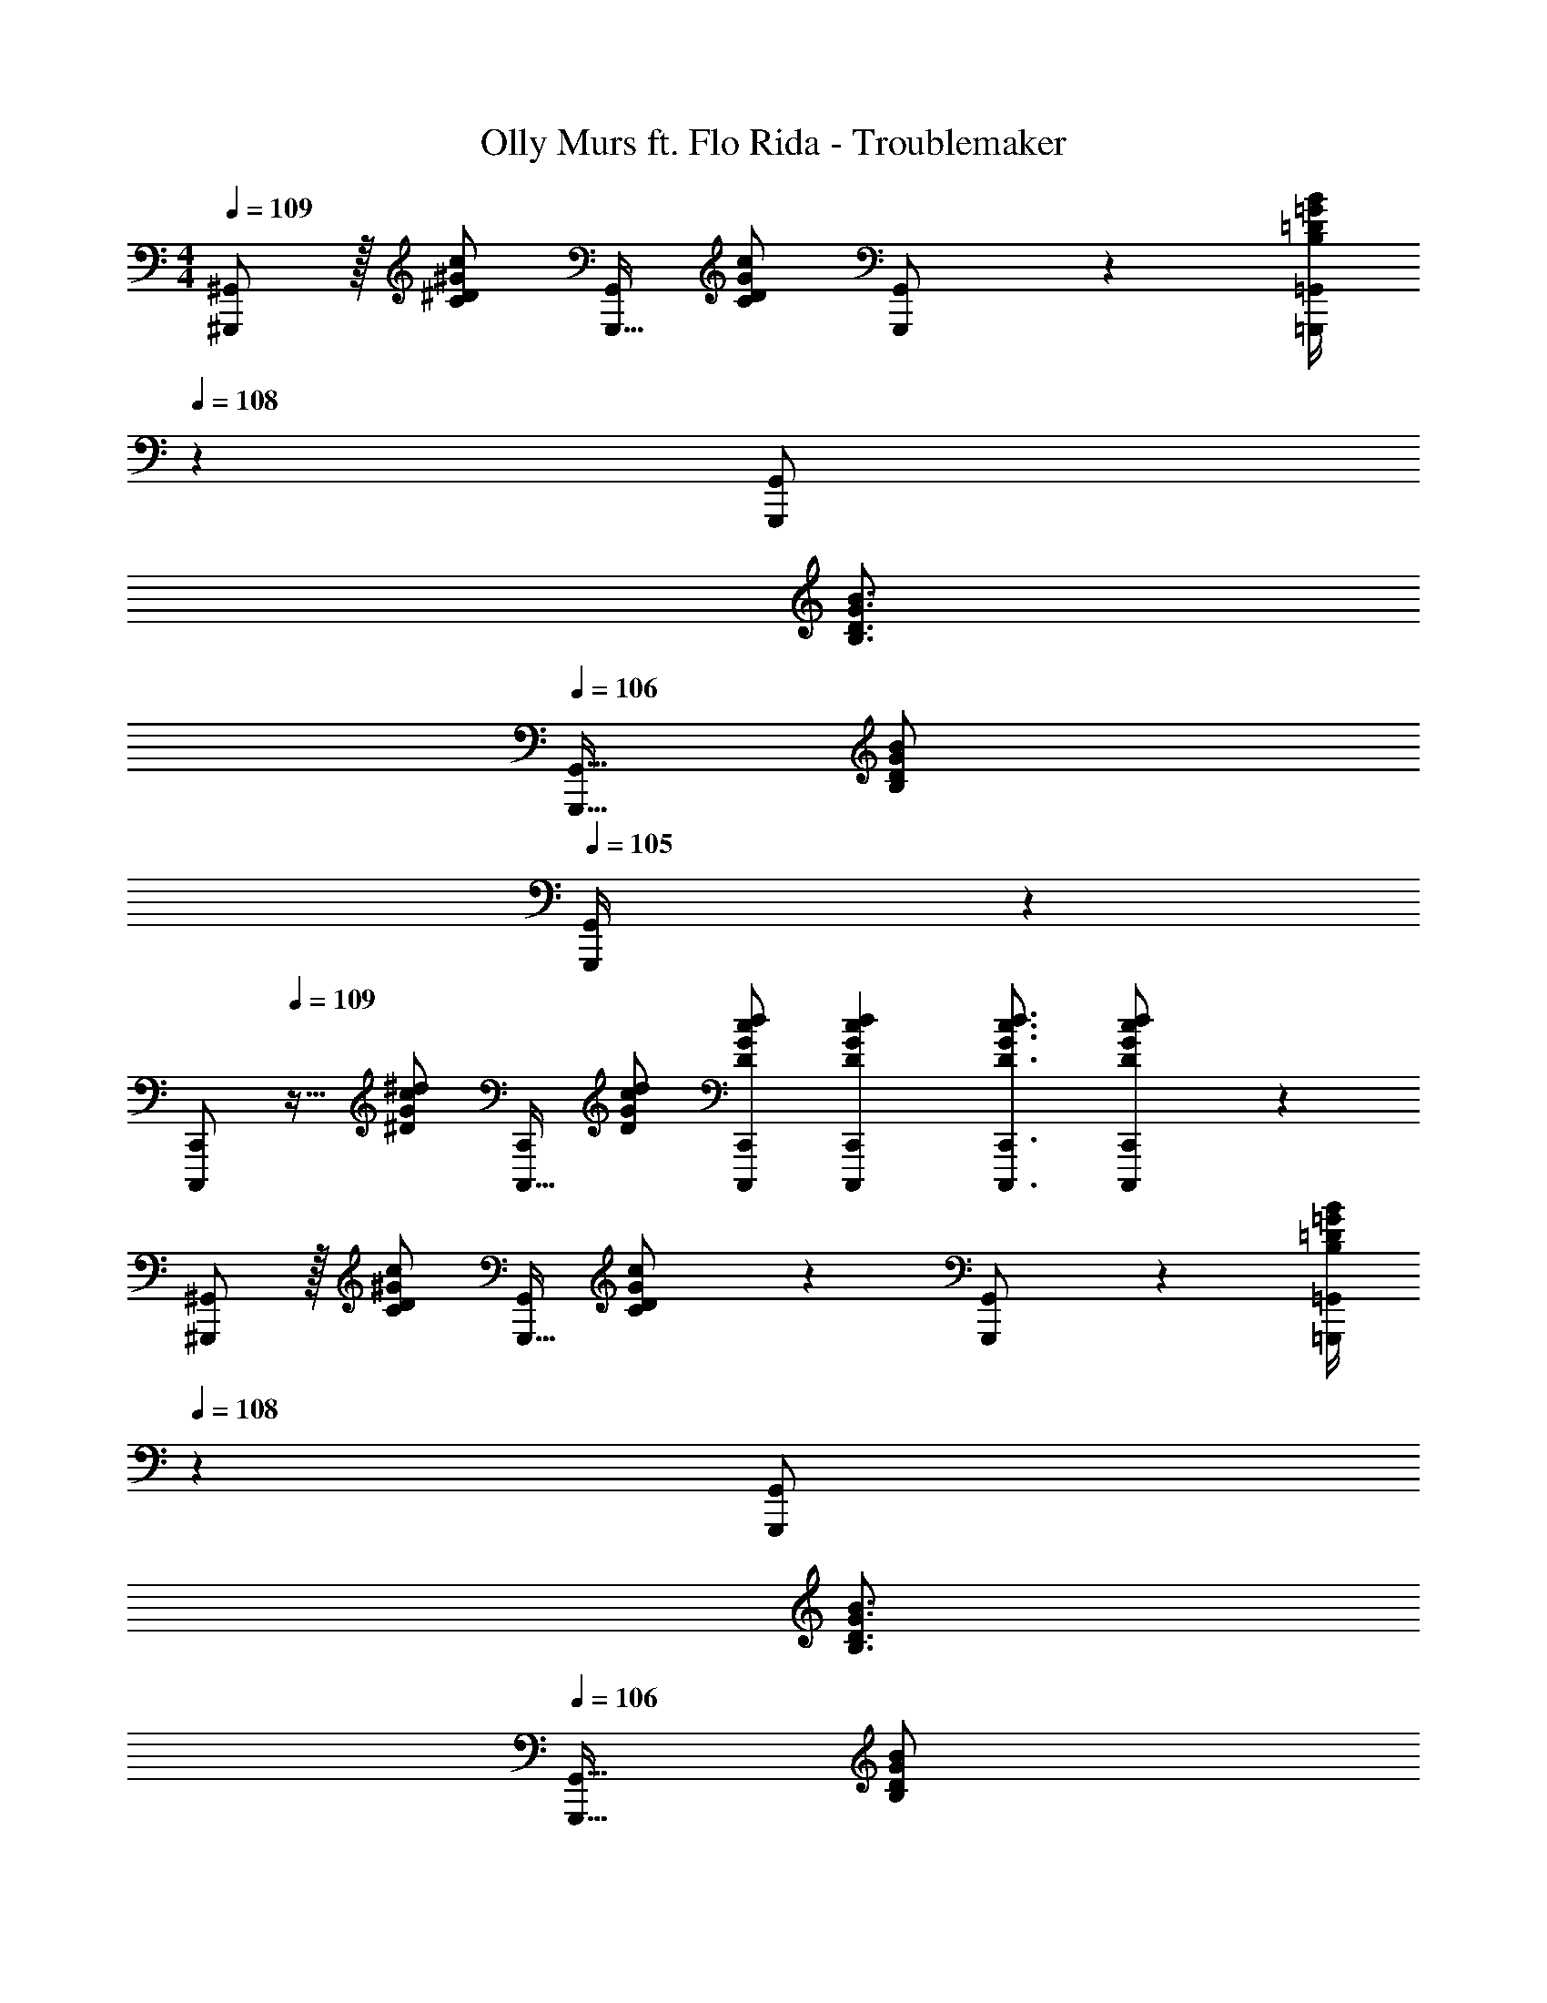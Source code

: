 X: 1
T: Olly Murs ft. Flo Rida - Troublemaker
Z: ABC Generated by Starbound Composer
L: 1/4
M: 4/4
Q: 1/4=109
K: C
[^G,,,/2^G,,/2] z/32 [z71/288C/2^D/2^G/2c/2] [z65/252G,,,15/32G,,/2] [c/2C15/28D15/28G15/28] [G,,,13/28G,,/2] z/28 [z3/14=G,,,/4=G,,/4B,13/18=D13/18=G13/18B13/18] 
Q: 1/4=108
z2/7 [z3/14G,,,11/24G,,/2] 
Q: 1/4=107
[z/2B,3/4D3/4G3/4B3/4] 
Q: 1/4=106
[z/4G,,,15/32G,,15/32] [z/4B,11/24D11/24G/2B/2] 
Q: 1/4=105
[G,,,2/9G,,/4] z/36 
[z/4C,,,/2C,,15/28] 
Q: 1/4=109
z9/32 [z71/288^D/2G/2c/2^d/2] [z65/252C,,,15/32C,,/2] [D/2G/2c/2d/2] [C,,,/2C,,/2D/2G/2c/2d/2] [z5/7C,,,13/18C,,13/18D13/18G13/18c13/18d13/18] [C,,,3/4C,,3/4D3/4G3/4c3/4d3/4] [C,,,11/24D11/24G11/24c11/24C,,/2d/2] z/24 
[^G,,,/2^G,,15/28] z/32 [z71/288C/2D/2^G/2c/2] [z65/252G,,,15/32G,,/2] [C11/24D11/24G11/24c/2] z/24 [G,,,13/28G,,/2] z/28 [z3/14=G,,,/4=G,,/4B,13/18=D13/18=G13/18B13/18] 
Q: 1/4=108
z2/7 [z3/14G,,,11/24G,,/2] 
Q: 1/4=107
[z/2B,3/4D3/4G3/4B3/4] 
Q: 1/4=106
[z/4G,,,15/32G,,15/32] [z/4B,11/24D11/24G/2B/2] 
Q: 1/4=105
[G,,,2/9G,,/4] z/36 
[z/4C,,,/2C,,15/28] 
Q: 1/4=109
z9/32 [^D,/2G,/2C/2^D/2G/2c/2] z/224 [D,/2G,/2C/2D/2G/2c/2] [D,/2G,/2C/2D/2G/2c/2] [D/2G/2c/2d/2D,13/18G,13/18C13/18] [z3/14D/4G/4c/4] [D,3/4G,3/4C3/4D3/4G3/4c3/4] [D,11/24G,11/24G11/24C/2D/2c/2] z/24 
[^G,,,/2C/2^G,,15/28D15/28^G15/28c15/28] z/32 [z71/288D/4G/4c/4C,/2D,/2^G,/2C/2] [z65/252D3/4G3/4c3/4] [C,11/24D,11/24G,/2C/2] z/24 [G,,,13/28D13/28G13/28G,,/2c/2] z/28 [z3/14=G,,,13/18=G,,13/18B,13/18=D13/18=G13/18B13/18] 
Q: 1/4=108
z/2 
Q: 1/4=107
[z/2G,,,3/4G,,3/4=D,3/4=G,3/4B,3/4] 
Q: 1/4=106
z/4 [z/4G,,,11/24D,11/24G,11/24G,,/2B,/2] 
Q: 1/4=105
z/4 
[z/4C,,,/2C,,15/28] 
Q: 1/4=109
z9/32 [^D,/2G,/2C/2^D/2G/2c/2] z/224 [D,/2G,/2C/2D/2G/2c/2] [D,/2G,/2C/2D/2G/2c/2] [D/2G/2c/2d/2D,13/18G,13/18C13/18] [z3/14D/4G/4c/4] [D,3/4G,3/4C3/4D3/4G3/4c3/4] [D,11/24G,11/24G11/24C/2D/2c/2] z/24 
[^G,,,/2C/2^G,,15/28D15/28^G15/28c15/28] z/32 [z71/288D/4G/4c/4C,/2D,/2^G,/2C/2] [z65/252D3/4G3/4c3/4] [C,11/24D,11/24G,/2C/2] z/24 [G,,,13/28D13/28G13/28G,,/2c/2] z/28 [z3/14=G,,,13/18=G,,13/18B,13/18=D13/18=G13/18B13/18] 
Q: 1/4=108
z/2 
Q: 1/4=107
[z/2G,,,3/4G,,3/4=D,3/4=G,3/4B,3/4] 
Q: 1/4=106
z/4 [z/4G,,,11/24D,11/24G,11/24G,,/2B,/2] 
Q: 1/4=105
z/4 
[z/4C,,,/2C,,15/28] 
Q: 1/4=109
z9/32 [^D,/2G,/2C/2^D/2G/2c/2] z/224 [D,/2G,/2C/2D/2G/2c/2] [D,/2G,/2C/2D/2G/2c/2] [D/2G/2c/2d/2D,13/18G,13/18C13/18] [z3/14D/4G/4c/4] [D,3/4G,3/4C3/4D3/4G3/4c3/4] [D,11/24G,11/24C/2D/2c/2G15/28] z/24 
[^G,,,/2^G,,15/28D15/28^G15/28c15/28] z/32 [z71/288D/4G/4=d/4C,/2D,/2^G,/2C/2] [z65/252D3/4G3/4^d3/4] [C,11/24D,11/24G,/2C/2] z/24 [G,,,13/28G,,/2F/2f/2] z/28 [z5/7=G,,,13/18=G,,13/18F13/18f13/18] [G,,,3/4G,,3/4=D,3/4=G,3/4B,3/4] [G,,/2c/2G,,,15/28] 
[z17/32F,,,15/28F,,15/28F15/28G15/28c15/28d15/28] [F,,,/2F,,/2F/2G/2c/2d/2] z/224 [F,,,/2F,,/2F/2G/2c/2d/2] [F,,,/2F,,/2F/2G/2c/2d/2] [F,,,/2F,,/2F/2G/2c/2d/2] [z13/28F,,,/2F,,/2F/2G/2c/2d/2] [F,,,/2F,,/2F/2G/2c/2d/2] [F,,/2G/2c/2d/2F,,,15/28F15/28] 
[z17/32^G,,,15/28^G,,15/28D2G2c2d2] [G,,,/2G,,/2] z/224 [G,,,/2G,,/2] [G,,/2G,,,15/28] [z3/14=G,,,=G,,=D=GB=d] 
Q: 1/4=108
z/2 
Q: 1/4=107
z/4 [z/4_B,11/24_B/2] 
Q: 1/4=106
[G,,,2/9G,,/4] z/36 [z/4C11/24c/2] 
Q: 1/4=105
z/4 
[z/4C,,,15/28C,,15/28^D15/28G15/28^d15/28] 
Q: 1/4=109
z9/32 [D/2G/2d/2C,,,63/32C,,63/32] z/224 [D/2G/2d/2] [D/2G/2d/2] [G13/28D/2d/2] z/28 [C,,,11/24C,,/2C31/32D31/32c31/32] z/168 [^D,,,11/24^D,,/2] z/24 [C11/24C,,,/2C,,/2D/2c/2] z/24 
[z17/32C,,,15/28C,,15/28D15/28G15/28d15/28] [D/2G/2d/2C,,,63/32C,,63/32] z/224 [G11/24D/2d/2] z/24 [CDc] [C,,,11/24G,11/24C,,/2G/2] z/168 [B,2/9B/4D,,,11/24D,,/2] z/36 [z/4C13/18c13/18] [C,,,/2C,,/2] 
[z17/32C,,,15/28C,,15/28D15/28G15/28d15/28] [D/2G/2d/2C,,,63/32C,,63/32] z/224 [D/2G/2d/2] [D/2G/2d/2] [z13/28D/2d/2G15/28] 
Q: 1/4=108
z/28 [C,,,11/24C,,/2C31/32D31/32c31/32] z/168 [D,,,11/24D,,/2] z/24 
Q: 1/4=107
[C,,,11/24C,,/2] z/24 
Q: 1/4=109
[z17/32=B,15/28=D15/28G15/28=B15/28G,,,29/28G,,29/28] [B,/2D/2G/2B/2] z/224 [G,,,13/18G,,13/18B,13/18D13/18G13/18B13/18] z5/252 [C,,,C,,Cc] z11/9 
[z17/32C,,7/9G,,7/9C,7/9] [z71/288G/2d/2g/2c15/28] [z65/252D,,3/4_B,,3/4^D,3/4] [G/2d/2g/2_B15/28] [G/2c/2f/2g/2F,,3/4C,3/4F,3/4] [z61/252G/2c/2f/2^g/2] [z65/252F,,13/18C,13/18F,13/18] [z13/28G/2c/2f/2=g/2] [c/2f/2G/2F,,13/18C,13/18F,13/18] [d/2c15/28] 
[G,,7/9=D,7/9G,7/9G7/9B7/9=d7/9f7/9] [B,,3/4F,3/4_B,3/4F3/4B3/4d3/4f3/4] z/126 [C,3/4G,3/4C3/4G3/4c3/4^d3/4] z/4 g11/24 z/168 f2/9 z/36 d2/9 z/36 c11/24 z/24 
[z17/32C,7/9G,7/9C7/9] [z71/288c13/28G/2d/2] [z65/252^D,3/4B,3/4^D3/4] [G11/24B11/24d/2] z/24 [A/2c/2d/2F,,3/4C,3/4F,3/4] [z3/14A/2c/2d/2] 
Q: 1/4=108
z/36 [z65/252F,,13/18C,13/18F,13/18] [z3/14A/2c/2d/2] 
Q: 1/4=107
z/4 [z/4A/2c/2d/2F,,13/18C,13/18F,13/18] 
Q: 1/4=106
z/4 [z/4A11/24c11/24d/2] 
Q: 1/4=105
z/4 
[z/4_B,,,7/9F,,7/9B,,7/9F7/9B7/9=d7/9f7/9] 
Q: 1/4=109
z19/36 [F/4B/4d/4f/4=D,,3/4A,,3/4=D,3/4] z/126 [F11/24B/2d/2f/2] z/24 [z187/252^D,,3/4B,,3/4^D,3/4G3/4B3/4^d3/4] [z65/252D,,,41/28D,,41/28] [G,11/24G/2] z/168 [B,11/24B/2] z/24 [C11/24c/2] z/24 
[z17/32C,,7/9G,,7/9C,7/9] [z71/288c13/28G/2d/2g/2] [z65/252D,,3/4B,,3/4D,3/4] [B11/24G/2d/2g/2] z/24 [G/2c/2f/2g/2F,,3/4C,3/4F,3/4] [z61/252G/2c/2f/2^g/2] [z65/252F,,13/18C,13/18F,13/18] [z13/28G/2c/2f/2=g/2] [G11/24c/2f/2F,,13/18C,13/18F,13/18] z/24 [c11/24d/2] z/24 
[G,,7/9=D,7/9G,7/9G7/9B7/9=d7/9f7/9] [B,,3/4F,3/4B,3/4F3/4B3/4d3/4f3/4] z/126 [C,3/4G,3/4C3/4G3/4c3/4^d3/4] z/4 g11/24 z/168 f2/9 z/36 d2/9 z/36 c11/24 z/24 
[z17/32C,7/9G,7/9C7/9] [z71/288c13/28G/2d/2] [z65/252^D,3/4B,3/4D3/4] [G11/24B11/24d/2] z/24 [A/2c/2d/2F,,3/4C,3/4F,3/4] [z3/14A/2c/2d/2] 
Q: 1/4=108
z/36 [z65/252F,,13/18C,13/18F,13/18] [z3/14A/2c/2d/2] 
Q: 1/4=107
z/4 [z/4A/2c/2d/2F,,13/18C,13/18F,13/18] 
Q: 1/4=106
z/4 [z/4A11/24c11/24d/2] 
Q: 1/4=105
z/4 
[z/4B,,,7/9F,,7/9B,,7/9F7/9B7/9=d7/9f7/9] 
Q: 1/4=109
z19/36 [F/4B/4d/4f/4=D,,3/4A,,3/4=D,3/4] z/126 [F11/24B/2d/2f/2] z/24 [z187/252^D,,3/4B,,3/4^D,3/4G3/4B3/4^d3/4] [z65/252D,,,41/28D,,41/28] [z3/14c/4] c/4 d11/24 z/24 c11/24 z/24 
[C,,,/2C,,15/28] z/32 [D,/2G,/2C/2D/2G/2c/2] z/224 [D,/2G,/2C/2D/2G/2c/2] [D,/2G,/2C/2D/2G/2c/2] [D/2G/2c/2d/2D,13/18G,13/18C13/18] [z3/14D/4G/4c/4] [D,3/4G,3/4C3/4D3/4G3/4c3/4] [D,11/24G,11/24G11/24C/2D/2c/2] z/24 
[^G,,,/2C/2^G,,15/28D15/28^G15/28c15/28] z/32 [z71/288D/4G/4c/4C,/2D,/2^G,/2C/2] [z65/252D3/4G3/4c3/4] [C,11/24D,11/24G,/2C/2] z/24 [G,,,13/28D13/28G13/28G,,/2c/2] z/28 [z3/14=G,,,13/18=G,,13/18=B,13/18=D13/18=G13/18=B13/18] 
Q: 1/4=108
z/2 
Q: 1/4=107
[z/2G,,,3/4G,,3/4=D,3/4=G,3/4B,3/4] 
Q: 1/4=106
z/4 [z/4G,,,11/24D,11/24G,11/24G,,/2B,/2] 
Q: 1/4=105
z/4 
[z/4C,,,/2C,,15/28] 
Q: 1/4=109
z9/32 [^D,/2G,/2C/2^D/2G/2c/2] z/224 [D,/2G,/2C/2D/2G/2c/2] [D,/2G,/2C/2D/2G/2c/2] [D/2G/2c/2d/2D,13/18G,13/18C13/18] [z3/14D/4G/4c/4] [D,3/4G,3/4C3/4D3/4G3/4c3/4] [D,11/24G,11/24G11/24C/2D/2c/2] z/24 
[^G,,,/2C/2^G,,15/28D15/28^G15/28c15/28] z/32 [z71/288D/4G/4c/4C,/2D,/2^G,/2C/2] [z65/252D3/4G3/4c3/4] [C,11/24D,11/24G,/2C/2] z/24 [G,,,13/28D13/28G13/28G,,/2c/2] z/28 [z3/14=G,,,13/18=G,,13/18B,13/18=D13/18=G13/18B13/18] 
Q: 1/4=108
z/2 
Q: 1/4=107
[z/2G,,,3/4G,,3/4=D,3/4=G,3/4B,3/4] 
Q: 1/4=106
z/4 [z/4G,,,11/24D,11/24G,11/24G,,/2B,/2] 
Q: 1/4=105
z/4 
[z/4C,,,/2C,,15/28] 
Q: 1/4=109
z9/32 [^D,/2G,/2C/2^D/2G/2c/2] z/224 [D,/2G,/2C/2D/2G/2c/2] [D,/2G,/2C/2D/2G/2c/2] [D/2G/2c/2d/2D,13/18G,13/18C13/18] [z3/14D/4G/4c/4] [D,3/4G,3/4C3/4D3/4G3/4c3/4] [D,11/24G,11/24C/2D/2c/2G15/28] z/24 
[^G,,,/2^G,,15/28D15/28^G15/28c15/28] z/32 [z71/288D/4G/4=d/4C,/2D,/2^G,/2C/2] [z65/252D3/4G3/4^d3/4] [C,11/24D,11/24G,/2C/2] z/24 [G,,,13/28G,,/2F/2f/2] z/28 [z5/7=G,,,13/18=G,,13/18F13/18f13/18] [G,,,3/4G,,3/4=D,3/4=G,3/4B,3/4] [G,,/2c/2G,,,15/28] 
[z17/32F,,,15/28F,,15/28F15/28G15/28c15/28d15/28] [F,,,/2F,,/2F/2G/2c/2d/2] z/224 [F,,,/2F,,/2F/2G/2c/2d/2] [F,,,/2F,,/2F/2G/2c/2d/2] [F,,,/2F,,/2F/2G/2c/2d/2] [z13/28F,,,/2F,,/2F/2G/2c/2d/2] [F,,,/2F,,/2F/2G/2c/2d/2] [F,,/2G/2c/2d/2F,,,15/28F15/28] 
[z17/32^G,,,15/28^G,,15/28D2G2c2d2] [G,,,/2G,,/2] z/224 [G,,,/2G,,/2] [G,,/2G,,,15/28] [z3/14=G,,,=G,,=D=GB=d] 
Q: 1/4=108
z/2 
Q: 1/4=107
z/4 [z/4_B,11/24_B/2] 
Q: 1/4=106
[G,,,2/9G,,/4] z/36 [z/4C11/24c/2] 
Q: 1/4=105
z/4 
[z/4C,,,15/28C,,15/28^D15/28G15/28^d15/28] 
Q: 1/4=109
z9/32 [D/2G/2d/2C,,,63/32C,,63/32] z/224 [D/2G/2d/2] [D/2G/2d/2] [G13/28D/2d/2] z/28 [C,,,11/24C,,/2C31/32D31/32c31/32] z/168 [D,,,11/24D,,/2] z/24 [C11/24C,,,/2C,,/2D/2c/2] z/24 
[z17/32C,,,15/28C,,15/28D15/28G15/28d15/28] [D/2G/2d/2C,,,63/32C,,63/32] z/224 [G11/24D/2d/2] z/24 [CDc] [C,,,11/24G,11/24C,,/2G/2] z/168 [B,2/9B/4D,,,11/24D,,/2] z/36 [z/4C13/18c13/18] [C,,,/2C,,/2] 
[z17/32C,,,15/28C,,15/28D15/28G15/28d15/28] [D/2G/2d/2C,,,63/32C,,63/32] z/224 [D/2G/2d/2] [D/2G/2d/2] [z13/28D/2d/2G15/28] 
Q: 1/4=108
z/28 [C,,,11/24C,,/2C31/32D31/32c31/32] z/168 [D,,,11/24D,,/2] z/24 
Q: 1/4=107
[C,,,11/24C,,/2] z/24 
Q: 1/4=109
[z17/32=B,15/28=D15/28G15/28=B15/28G,,,29/28G,,29/28] [B,/2D/2G/2B/2] z/224 [G,,,13/18G,,13/18B,13/18D13/18G13/18B13/18] z5/252 [C,,,C,,Cc] z11/9 
[z17/32C,,7/9G,,7/9C,7/9] [z71/288G/2d/2g/2c15/28] [z65/252D,,3/4B,,3/4^D,3/4] [G/2d/2g/2_B15/28] [G/2c/2f/2g/2F,,3/4C,3/4F,3/4] [z61/252G/2c/2f/2^g/2] [z65/252F,,13/18C,13/18F,13/18] [z13/28G/2c/2f/2=g/2] [c/2f/2G/2F,,13/18C,13/18F,13/18] [d/2c15/28] 
[G,,7/9=D,7/9G,7/9G7/9B7/9=d7/9f7/9] [B,,3/4F,3/4_B,3/4F3/4B3/4d3/4f3/4] z/126 [C,3/4G,3/4C3/4G3/4c3/4^d3/4] z/4 g11/24 z/168 f2/9 z/36 d2/9 z/36 c11/24 z/24 
[z17/32C,7/9G,7/9C7/9] [z71/288c13/28G/2d/2] [z65/252^D,3/4B,3/4^D3/4] [G11/24B11/24d/2] z/24 [A/2c/2d/2F,,3/4C,3/4F,3/4] [z3/14A/2c/2d/2] 
Q: 1/4=108
z/36 [z65/252F,,13/18C,13/18F,13/18] [z3/14A/2c/2d/2] 
Q: 1/4=107
z/4 [z/4A/2c/2d/2F,,13/18C,13/18F,13/18] 
Q: 1/4=106
z/4 [z/4A11/24c11/24d/2] 
Q: 1/4=105
z/4 
[z/4B,,,7/9F,,7/9B,,7/9F7/9B7/9=d7/9f7/9] 
Q: 1/4=109
z19/36 [F/4B/4d/4f/4=D,,3/4A,,3/4=D,3/4] z/126 [F11/24B/2d/2f/2] z/24 [z187/252^D,,3/4B,,3/4^D,3/4G3/4B3/4^d3/4] [z65/252D,,,41/28D,,41/28] [G,11/24G/2] z/168 [B,11/24B/2] z/24 [C11/24c/2] z/24 
[z17/32C,,7/9G,,7/9C,7/9] [z71/288c13/28G/2d/2g/2] [z65/252D,,3/4B,,3/4D,3/4] [B11/24G/2d/2g/2] z/24 [G/2c/2f/2g/2F,,3/4C,3/4F,3/4] [z61/252G/2c/2f/2^g/2] [z65/252F,,13/18C,13/18F,13/18] [z13/28G/2c/2f/2=g/2] [G11/24c/2f/2F,,13/18C,13/18F,13/18] z/24 [c11/24d/2] z/24 
[G,,7/9=D,7/9G,7/9G7/9B7/9=d7/9f7/9] [B,,3/4F,3/4B,3/4F3/4B3/4d3/4f3/4] z/126 [C,3/4G,3/4C3/4G3/4c3/4^d3/4] z/4 g11/24 z/168 f2/9 z/36 d2/9 z/36 c11/24 z/24 
[z17/32C,7/9G,7/9C7/9] [z71/288c13/28G/2d/2] [z65/252^D,3/4B,3/4D3/4] [G11/24B11/24d/2] z/24 [A/2c/2d/2F,,3/4C,3/4F,3/4] [z3/14A/2c/2d/2] 
Q: 1/4=108
z/36 [z65/252F,,13/18C,13/18F,13/18] [z3/14A/2c/2d/2] 
Q: 1/4=107
z/4 [z/4A/2c/2d/2F,,13/18C,13/18F,13/18] 
Q: 1/4=106
z/4 [z/4A11/24c11/24d/2] 
Q: 1/4=105
z/4 
[z/4B,,,7/9F,,7/9B,,7/9F7/9B7/9=d7/9f7/9] 
Q: 1/4=109
z19/36 [F/4B/4d/4f/4=D,,3/4A,,3/4=D,3/4] z/126 [F11/24B/2d/2f/2] z/24 [z187/252^D,,3/4B,,3/4^D,3/4G3/4B3/4^d3/4] [z65/252D,,,41/28D,,41/28] [z3/14c/4] c/4 d11/24 z/24 c11/24 z/24 
[z17/32C,,7/9G,,7/9C,7/9] [z71/288c13/28G/2d/2g/2] [z65/252D,,3/4B,,3/4D,3/4] [B11/24G/2d/2g/2] z/24 [G/2c/2f/2g/2F,,3/4C,3/4F,3/4] [z61/252G/2c/2f/2^g/2] [z65/252F,,13/18C,13/18F,13/18] [z13/28G/2c/2f/2=g/2] [G11/24c/2f/2F,,13/18C,13/18F,13/18] z/24 [c11/24d/2] z/24 
[G,,7/9=D,7/9G,7/9G7/9B7/9=d7/9f7/9] [B,,3/4F,3/4B,3/4F3/4B3/4d3/4f3/4] z/126 [C,3/4G,3/4C3/4G3/4c3/4^d3/4] z/4 g11/24 z/168 f2/9 z/36 d2/9 z/36 c11/24 z/24 
[z17/32C,7/9G,7/9C7/9] [z71/288c13/28G/2d/2] [z65/252^D,3/4B,3/4D3/4] [G11/24B11/24d/2] z/24 [A/2c/2d/2F,,3/4C,3/4F,3/4] [z3/14A/2c/2d/2] 
Q: 1/4=108
z/36 [z65/252F,,13/18C,13/18F,13/18] [z3/14A/2c/2d/2] 
Q: 1/4=107
z/4 [z/4A/2c/2d/2F,,13/18C,13/18F,13/18] 
Q: 1/4=106
z/4 [z/4A11/24c11/24d/2] 
Q: 1/4=105
z/4 
[z/4B,,,7/9F,,7/9B,,7/9F7/9B7/9=d7/9f7/9] 
Q: 1/4=109
z19/36 [F/4B/4d/4f/4=D,,3/4A,,3/4=D,3/4] z/126 [F11/24B/2d/2f/2] z/24 [z187/252^D,,3/4B,,3/4^D,3/4G3/4B3/4^d3/4] [z65/252D,,,41/28D,,41/28] [G,11/24G/2] z/168 [B,11/24B/2] z/24 [C11/24c/2] z/24 
[z17/32C,,7/9G,,7/9C,7/9] [z71/288c13/28G/2d/2g/2] [z65/252D,,3/4B,,3/4D,3/4] [B11/24G/2d/2g/2] z/24 [G/2c/2f/2g/2F,,3/4C,3/4F,3/4] [z61/252G/2c/2f/2^g/2] [z65/252F,,13/18C,13/18F,13/18] [z13/28G/2c/2f/2=g/2] [G11/24c/2f/2F,,13/18C,13/18F,13/18] z/24 [c11/24d/2] z/24 
[G,,7/9=D,7/9G,7/9G7/9B7/9=d7/9f7/9] [B,,3/4F,3/4B,3/4F3/4B3/4d3/4f3/4] z/126 [C,3/4G,3/4C3/4G3/4c3/4^d3/4] z/4 g11/24 z/168 f2/9 z/36 d2/9 z/36 c11/24 z/24 
[z17/32C,7/9G,7/9C7/9] [z71/288c13/28G/2d/2] [z65/252^D,3/4B,3/4D3/4] [G11/24B11/24d/2] z/24 [A/2c/2d/2F,,3/4C,3/4F,3/4] [z61/252A/2c/2d/2] [z65/252F,,13/18C,13/18F,13/18] [z13/28A/2c/2d/2] [A/2c/2d/2F,,13/18C,13/18F,13/18] [A11/24c11/24d/2] z/24 
[B,,,7/9F,,7/9B,,7/9F7/9B7/9=d7/9f7/9] [F/4B/4d/4f/4=D,,3/4A,,3/4=D,3/4] z/126 [F11/24B/2d/2f/2] z/24 [z187/252^D,,3/4B,,3/4^D,3/4G3/4B3/4^d3/4] [z65/252D,,,41/28D,,41/28] [z3/14c/4] c/4 d11/24 z/24 c11/24 
